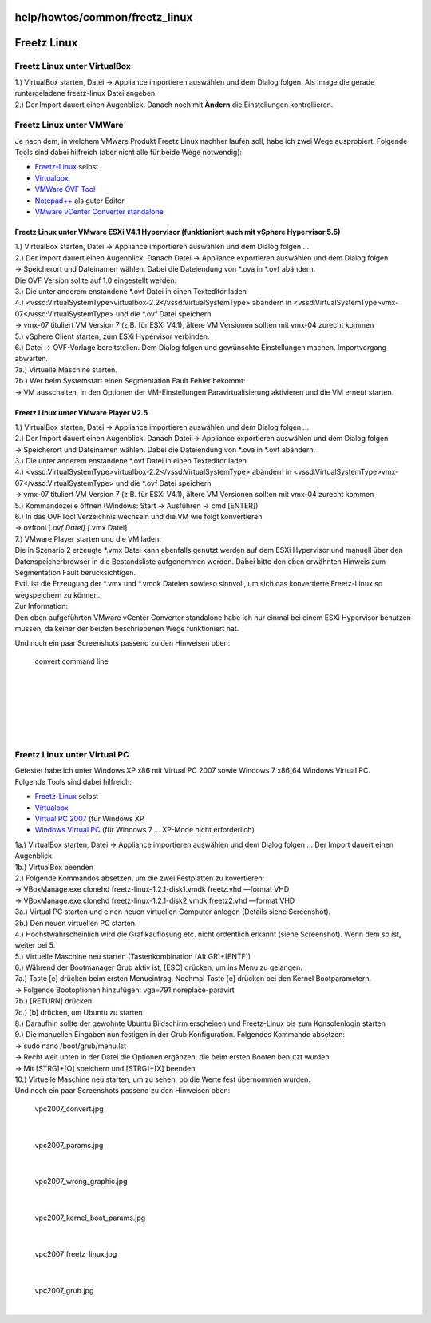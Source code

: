 help/howtos/common/freetz_linux
===============================
.. _FreetzLinux:

Freetz Linux
============

.. _FreetzLinuxunterVirtualBox:

Freetz Linux unter VirtualBox
-----------------------------

| 1.) VirtualBox starten, Datei → Appliance importieren auswählen und
  dem Dialog folgen. Als Image die gerade runtergeladene freetz-linux
  Datei angeben.
| 2.) Der Import dauert einen Augenblick. Danach noch mit **Ändern** die
  Einstellungen kontrollieren.

.. _FreetzLinuxunterVMWare:

Freetz Linux unter VMWare
-------------------------

| Je nach dem, in welchem VMware Produkt Freetz Linux nachher laufen
  soll, habe ich zwei Wege ausprobiert. Folgende Tools sind dabei
  hilfreich (aber nicht alle für beide Wege notwendig):

-  `​Freetz-Linux <http://www.ip-phone-forum.de/showpost.php?p=1400234&postcount=1>`__
   selbst
-  `​Virtualbox <https://www.virtualbox.org/wiki/Downloads>`__
-  `​VMWare OVF Tool <http://www.vmware.com/support/developer/ovf/>`__
-  `​Notepad++ <http://notepad-plus-plus.org/>`__ als guter Editor
-  `​VMware vCenter Converter
   standalone <http://downloads.vmware.com/de/d/info/infrastructure_operations_management/vmware_vcenter_converter_standalone/5_0>`__

.. _FreetzLinuxunterVMwareESXiV4.1HypervisorfunktioniertauchmitvSphereHypervisor5.5:

Freetz Linux unter VMware ESXi V4.1 Hypervisor (funktioniert auch mit vSphere Hypervisor 5.5)
~~~~~~~~~~~~~~~~~~~~~~~~~~~~~~~~~~~~~~~~~~~~~~~~~~~~~~~~~~~~~~~~~~~~~~~~~~~~~~~~~~~~~~~~~~~~~

| 1.) VirtualBox starten, Datei → Appliance importieren auswählen und
  dem Dialog folgen …
| 2.) Der Import dauert einen Augenblick. Danach Datei → Appliance
  exportieren auswählen und dem Dialog folgen
| → Speicherort und Dateinamen wählen. Dabei die Dateiendung von \*.ova
  in \*.ovf abändern.
| Die OVF Version sollte auf 1.0 eingestellt werden.
| 3.) Die unter anderem enstandene \*.ovf Datei in einen Texteditor
  laden
| 4.) <vssd:VirtualSystemType>virtualbox-2.2</vssd:VirtualSystemType>
  abändern in <vssd:VirtualSystemType>vmx-07</vssd:VirtualSystemType>
  und die \*.ovf Datei speichern
| → vmx-07 tituliert VM Version 7 (z.B. für ESXi V4.1), ältere VM
  Versionen sollten mit vmx-04 zurecht kommen
| 5.) vSphere Client starten, zum ESXi Hypervisor verbinden.
| 6.) Datei → OVF-Vorlage bereitstellen. Dem Dialog folgen und
  gewünschte Einstellungen machen. Importvorgang abwarten.
| 7a.) Virtuelle Maschine starten.
| 7b.) Wer beim Systemstart einen Segmentation Fault Fehler bekommt:
| → VM ausschalten, in den Optionen der VM-Einstellungen
  Paravirtualisierung aktivieren und die VM erneut starten.

.. _FreetzLinuxunterVMwarePlayerV2.5:

Freetz Linux unter VMware Player V2.5
~~~~~~~~~~~~~~~~~~~~~~~~~~~~~~~~~~~~~

| 1.) VirtualBox starten, Datei → Appliance importieren auswählen und
  dem Dialog folgen …
| 2.) Der Import dauert einen Augenblick. Danach Datei → Appliance
  exportieren auswählen und dem Dialog folgen
| → Speicherort und Dateinamen wählen. Dabei die Dateiendung von \*.ova
  in \*.ovf abändern.
| 3.) Die unter anderem enstandene \*.ovf Datei in einen Texteditor
  laden
| 4.) <vssd:VirtualSystemType>virtualbox-2.2</vssd:VirtualSystemType>
  abändern in <vssd:VirtualSystemType>vmx-07</vssd:VirtualSystemType>
  und die \*.ovf Datei speichern
| → vmx-07 tituliert VM Version 7 (z.B. für ESXi V4.1), ältere VM
  Versionen sollten mit vmx-04 zurecht kommen
| 5.) Kommandozeile öffnen (Windows: Start → Ausführen → cmd [ENTER])
| 6.) In das OVFTool Verzeichnis wechseln und die VM wie folgt
  konvertieren
| → ovftool [*.ovf Datei] [*.vmx Datei]
| 7.) VMware Player starten und die VM laden.

| Die in Szenario 2 erzeugte \*.vmx Datei kann ebenfalls genutzt werden
  auf dem ESXi Hypervisor und manuell über den Datenspeicherbrowser in
  die Bestandsliste aufgenommen werden. Dabei bitte den oben erwähnten
  Hinweis zum Segmentation Fault berücksichtigen.
| Evtl. ist die Erzeugung der \*.vmx und \*.vmdk Dateien sowieso
  sinnvoll, um sich das konvertierte Freetz-Linux so wegspeichern zu
  können.

| Zur Information:
| Den oben aufgeführten VMware vCenter Converter standalone habe ich nur
  einmal bei einem ESXi Hypervisor benutzen müssen, da keiner der beiden
  beschriebenen Wege funktioniert hat.

Und noch ein paar Screenshots passend zu den Hinweisen oben:

.. figure:: /screenshots/222.jpg
   :alt: convert command line

   convert command line

| 

.. figure:: /screenshots/223.jpg
   :alt: 

| 

.. figure:: /screenshots/224.jpg
   :alt: 

| 

.. figure:: /screenshots/225.jpg
   :alt: 

| 

.. _FreetzLinuxunterVirtualPC:

Freetz Linux unter Virtual PC
-----------------------------

| Getestet habe ich unter Windows XP x86 mit Virtual PC 2007 sowie
  Windows 7 x86_64 Windows Virtual PC.
| Folgende Tools sind dabei hilfreich:

-  `​Freetz-Linux <http://www.ip-phone-forum.de/showpost.php?p=1400234&postcount=1>`__
   selbst
-  `​Virtualbox <https://www.virtualbox.org/wiki/Downloads>`__
-  `​Virtual PC
   2007 <http://www.microsoft.com/downloads/de-de/details.aspx?FamilyID=04d26402-3199-48a3-afa2-2dc0b40a73b6>`__
   (für Windows XP
-  `​Windows Virtual
   PC <http://www.microsoft.com/windows/virtual-pc/>`__ (für Windows 7 …
   XP-Mode nicht erforderlich)

| 1a.) VirtualBox starten, Datei → Appliance importieren auswählen und
  dem Dialog folgen … Der Import dauert einen Augenblick.
| 1b.) VirtualBox beenden
| 2.) Folgende Kommandos absetzen, um die zwei Festplatten zu
  kovertieren:
| → VBoxManage.exe clonehd freetz-linux-1.2.1-disk1.vmdk freetz.vhd
  —format VHD
| → VBoxManage.exe clonehd freetz-linux-1.2.1-disk2.vmdk freetz2.vhd
  —format VHD
| 3a.) Virtual PC starten und einen neuen virtuellen Computer anlegen
  (Details siehe Screenshot).
| 3b.) Den neuen virtuellen PC starten.
| 4.) Höchstwahrscheinlich wird die Grafikauflösung etc. nicht
  ordentlich erkannt (siehe Screenshot). Wenn dem so ist, weiter bei 5.
| 5.) Virtuelle Maschine neu starten (Tastenkombination [Alt GR]+[ENTF])
| 6.) Während der Bootmanager Grub aktiv ist, [ESC] drücken, um ins Menu
  zu gelangen.
| 7a.) Taste [e] drücken beim ersten Menueintrag. Nochmal Taste [e]
  drücken bei den Kernel Bootparametern.
| → Folgende Bootoptionen hinzufügen: vga=791 noreplace-paravirt
| 7b.) [RETURN] drücken
| 7c.) [b] drücken, um Ubuntu zu starten
| 8.) Daraufhin sollte der gewohnte Ubuntu Bildschirm erscheinen und
  Freetz-Linux bis zum Konsolenlogin starten
| 9.) Die manuellen Eingaben nun festigen in der Grub Konfiguration.
  Folgendes Kommando absetzen:
| → sudo nano /boot/grub/menu.lst
| → Recht weit unten in der Datei die Optionen ergänzen, die beim ersten
  Booten benutzt wurden
| → Mit [STRG]+[O] speichern und [STRG]+[X] beenden
| 10.) Virtuelle Maschine neu starten, um zu sehen, ob die Werte fest
  übernommen wurden.

| Und noch ein paar Screenshots passend zu den Hinweisen oben:

.. figure:: /screenshots/230.jpg
   :alt: vpc2007_convert.jpg

   vpc2007_convert.jpg

| 

.. figure:: /screenshots/233.jpg
   :alt: vpc2007_params.jpg

   vpc2007_params.jpg

| 

.. figure:: /screenshots/234.jpg
   :alt: vpc2007_wrong_graphic.jpg

   vpc2007_wrong_graphic.jpg

| 

.. figure:: /screenshots/232.jpg
   :alt: vpc2007_kernel_boot_params.jpg

   vpc2007_kernel_boot_params.jpg

| 

.. figure:: /screenshots/231.jpg
   :alt: vpc2007_freetz_linux.jpg

   vpc2007_freetz_linux.jpg

| 

.. figure:: /screenshots/235.jpg
   :alt: vpc2007_grub.jpg

   vpc2007_grub.jpg

| 
